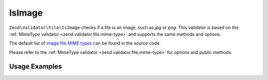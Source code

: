 .. _zend.validator.file.is-image:

IsImage
-------

``Zend\Validator\File\IsImage`` checks if a file is an image, such as `jpg` or `png`.
This validator is based on the :ref:`MimeType validator <zend.validator.file.mime-type>`
and supports the same methods and options.

The default list of `image file MIME types`_ can be found in the source code.

.. _`image file MIME types`: https://github.com/zendframework/zf2/blob/master/library/Zend/Validator/File/IsImage.php#L49

Please refer to the :ref:`MimeType validator <zend.validator.file.mime-type>`
for options and public methods.


.. _zend.validator.file.is-image.usage:

Usage Examples
^^^^^^^^^^^^^^

.. code-block:: php
   :linenos:

   $validator = new \Zend\Validator\File\IsImage();
   if ($validator->isValid('./myfile.jpg')) {
       // file is valid
   }
